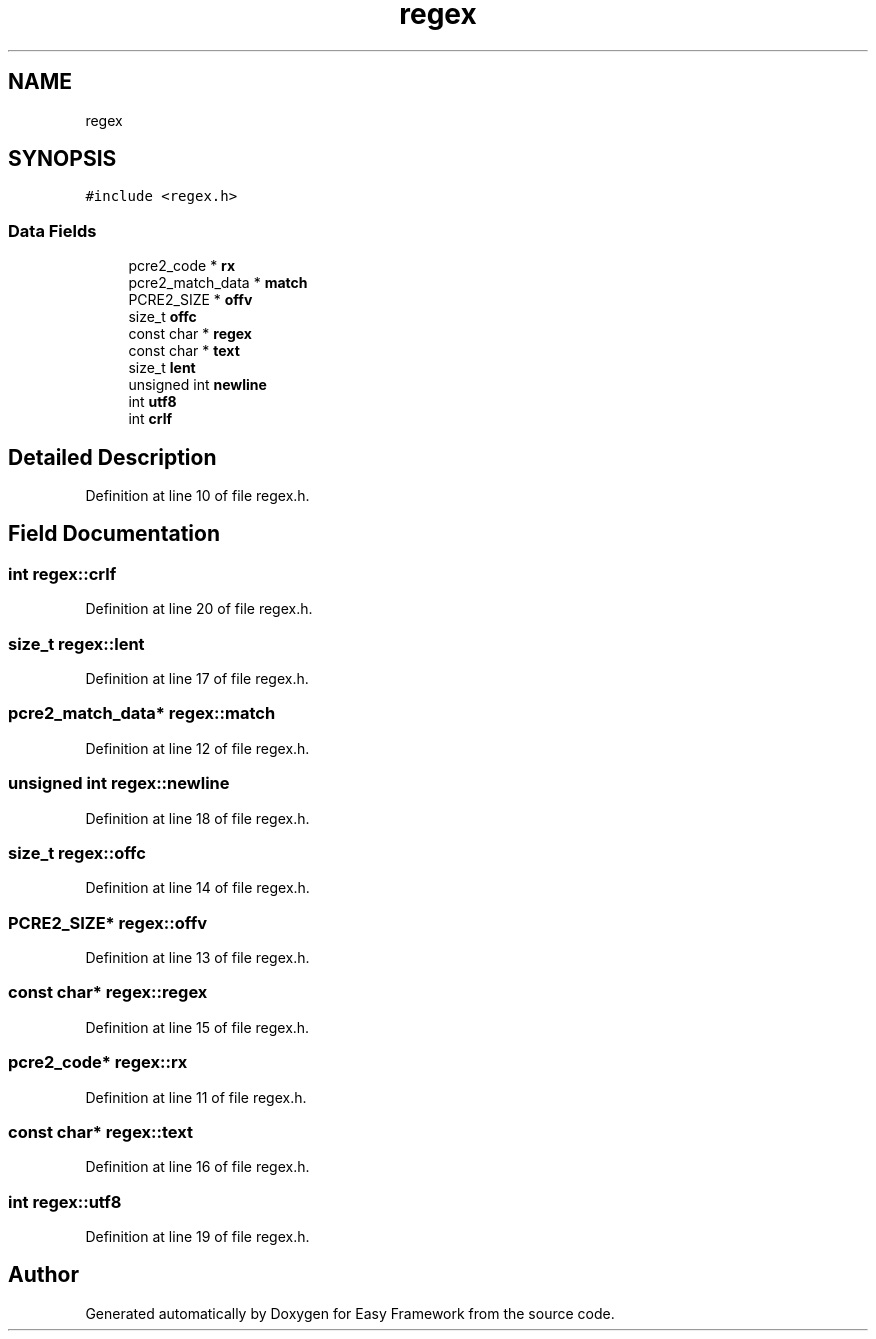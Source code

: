 .TH "regex" 3 "Thu Apr 2 2020" "Version 0.4.5" "Easy Framework" \" -*- nroff -*-
.ad l
.nh
.SH NAME
regex
.SH SYNOPSIS
.br
.PP
.PP
\fC#include <regex\&.h>\fP
.SS "Data Fields"

.in +1c
.ti -1c
.RI "pcre2_code * \fBrx\fP"
.br
.ti -1c
.RI "pcre2_match_data * \fBmatch\fP"
.br
.ti -1c
.RI "PCRE2_SIZE * \fBoffv\fP"
.br
.ti -1c
.RI "size_t \fBoffc\fP"
.br
.ti -1c
.RI "const char * \fBregex\fP"
.br
.ti -1c
.RI "const char * \fBtext\fP"
.br
.ti -1c
.RI "size_t \fBlent\fP"
.br
.ti -1c
.RI "unsigned int \fBnewline\fP"
.br
.ti -1c
.RI "int \fButf8\fP"
.br
.ti -1c
.RI "int \fBcrlf\fP"
.br
.in -1c
.SH "Detailed Description"
.PP 
Definition at line 10 of file regex\&.h\&.
.SH "Field Documentation"
.PP 
.SS "int regex::crlf"

.PP
Definition at line 20 of file regex\&.h\&.
.SS "size_t regex::lent"

.PP
Definition at line 17 of file regex\&.h\&.
.SS "pcre2_match_data* regex::match"

.PP
Definition at line 12 of file regex\&.h\&.
.SS "unsigned int regex::newline"

.PP
Definition at line 18 of file regex\&.h\&.
.SS "size_t regex::offc"

.PP
Definition at line 14 of file regex\&.h\&.
.SS "PCRE2_SIZE* regex::offv"

.PP
Definition at line 13 of file regex\&.h\&.
.SS "const char* regex::regex"

.PP
Definition at line 15 of file regex\&.h\&.
.SS "pcre2_code* regex::rx"

.PP
Definition at line 11 of file regex\&.h\&.
.SS "const char* regex::text"

.PP
Definition at line 16 of file regex\&.h\&.
.SS "int regex::utf8"

.PP
Definition at line 19 of file regex\&.h\&.

.SH "Author"
.PP 
Generated automatically by Doxygen for Easy Framework from the source code\&.

